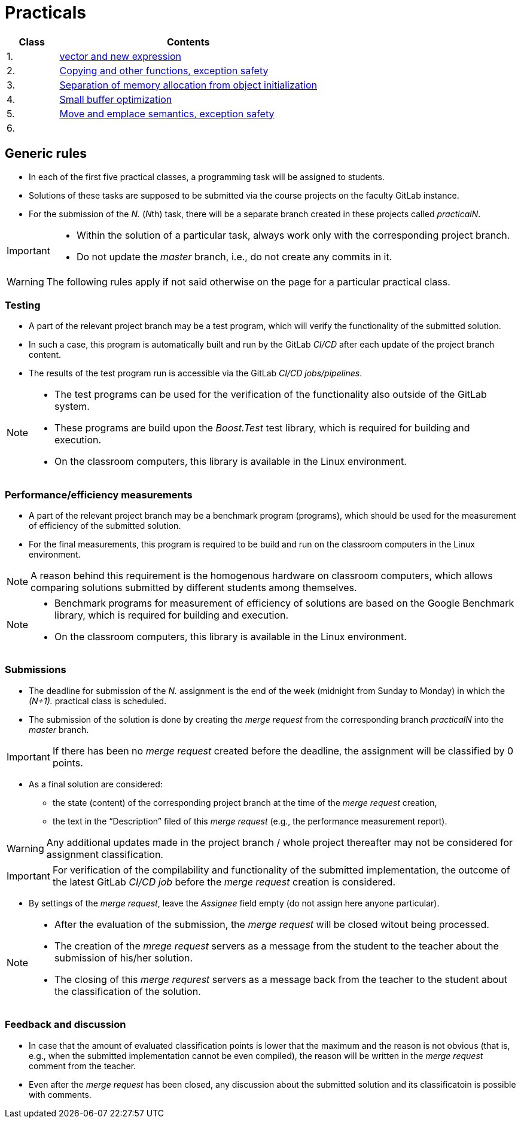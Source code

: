 = Practicals

[cols="1,5" options="header"]
|===
| Class | Contents

| 1.
| xref:practical1#[vector and new expression]

| 2.
| xref:practical2#[Copying and other functions, exception safety]

| 3. 
| xref:practical3#[Separation of memory allocation from object initialization]


| 4.
| xref:practical4#[Small buffer optimization] 


| 5.
| xref:practical5#[Move and emplace semantics, exception safety]


| 6.
|
// | xref:practical6#[]


|===

== Generic rules

* In each of the first five practical classes, a programming task will be assigned to students.
* Solutions of these tasks are supposed to be submitted via the course projects on the faculty GitLab instance.
* For the submission of the _N._ (__N__th) task, there will be a separate branch created in these projects called _practicalN_.

[IMPORTANT]
====
* Within the solution of a particular task, always work only with the corresponding project branch.
* Do not update the _master_ branch, i.e., do not create any commits in it.
====

WARNING: The following rules apply if not said otherwise on the page for a particular practical class.

=== Testing 

* A part of the relevant project branch may be a test program, which will verify the functionality of the submitted solution.
* In such a case, this program is automatically built and run by the GitLab _CI/CD_ after each update of the project branch content.
* The results of the test program run is accessible via the GitLab _CI/CD jobs/pipelines_.

[NOTE]
====
* The test programs can be used for the verification of the functionality also outside of the GitLab system.
* These programs are build upon the _Boost.Test_ test library, which is required for building and execution.
* On the classroom computers, this library is available in the Linux environment.
====

=== Performance/efficiency measurements

* A part of the relevant project branch may be a benchmark program (programs), which should be used for the measurement of efficiency of the submitted solution.
* For the final measurements, this program is required to be build and run on the classroom computers in the Linux environment.

NOTE: A reason behind this requirement is the homogenous hardware on classroom computers, which allows comparing solutions submitted by different students among themselves.

[NOTE]
====
* Benchmark programs for measurement of efficiency of solutions are based on the Google Benchmark library, which is required for building and execution.
* On the classroom computers, this library is available in the Linux environment.
====

=== Submissions

* The deadline for submission of the _N._ assignment is the end of the week (midnight from Sunday to Monday) in which the _(N+1)._ practical class is scheduled.
* The submission of the solution is done by creating the _merge request_ from the corresponding branch _practicalN_ into the _master_ branch.

IMPORTANT: If there has been no _merge request_ created before the deadline, the assignment will be classified by 0 points.

* As a final solution are considered:
** the state (content) of the corresponding project branch at the time of the _merge request_ creation,
** the text in the “Description” filed of this _merge request_ (e.g., the performance measurement report).

WARNING: Any additional updates made in the project branch / whole project thereafter may not be considered for assignment classification.

IMPORTANT: For verification of the compilability and functionality of the submitted implementation, the outcome of the latest GitLab _CI/CD job_  before the _merge request_ creation is considered.

* By settings of the _merge request_, leave the _Assignee_ field empty (do not assign here anyone particular).

[NOTE]
====
* After the evaluation of the submission, the _merge request_ will be closed witout being processed.
* The creation of the _mrege request_ servers as a message from the student to the teacher about the submission of his/her solution.
* The closing of this _merge requrest_ servers as a message back from the teacher to the student about the classification of the solution.
====

=== Feedback and discussion

* In case that the amount of evaluated classification points is lower that the maximum and the reason is not obvious (that is, e.g., when the submitted implementation cannot be even compiled), the reason will be written in the _merge request_ comment from the teacher.
* Even after the _merge request_ has been closed, any discussion about the submitted solution and its classificatoin is possible with comments.

